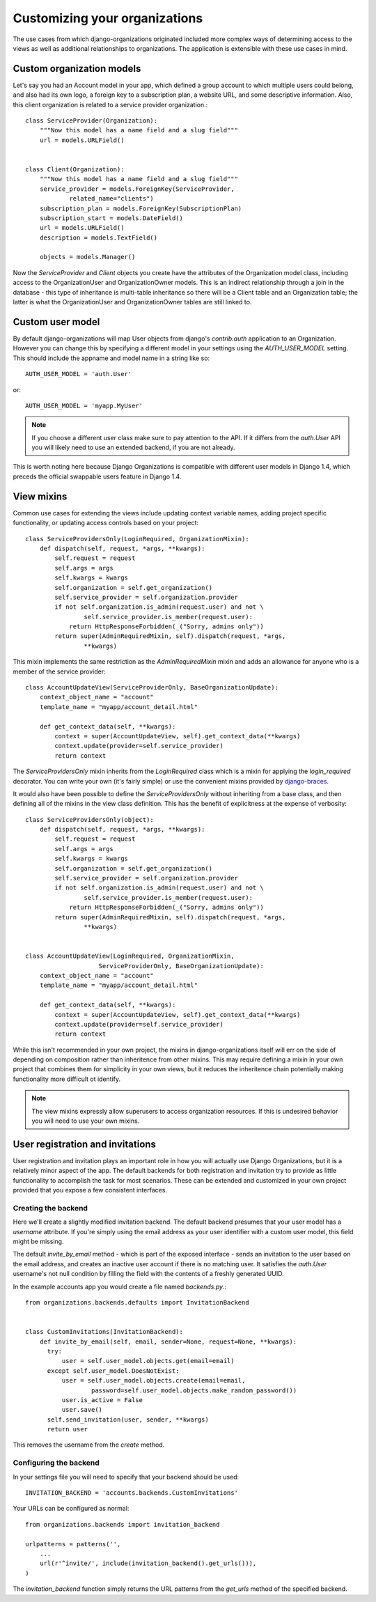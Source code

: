 ==============================
Customizing your organizations
==============================

The use cases from which django-organizations originated included more complex
ways of determining access to the views as well as additional relationships to
organizations. The application is extensible with these use cases in mind.

.. _custom-organization-model:

Custom organization models
==========================

Let's say you had an Account model in your app, which defined a group account
to which multiple users could belong, and also had its own logo, a foreign key
to a subscription plan, a website URL, and some descriptive information. Also,
this client organization is related to a service provider organization.::

    class ServiceProvider(Organization):
        """Now this model has a name field and a slug field"""
        url = models.URLField()


    class Client(Organization):
        """Now this model has a name field and a slug field"""
        service_provider = models.ForeignKey(ServiceProvider,
                related_name="clients")
        subscription_plan = models.ForeignKey(SubscriptionPlan)
        subscription_start = models.DateField()
        url = models.URLField()
        description = models.TextField()

        objects = models.Manager()

Now the `ServiceProvider` and `Client` objects you create have the attributes
of the Organization model class, including access to the OrganizationUser and
OrganizationOwner models.  This is an indirect relationship through a join in
the database - this type of inheritance is multi-table inheritance so there
will be a Client table and an Organization table; the latter is what the
OrganizationUser and OrganizationOwner tables are still linked to.

.. _custom-user-model:

Custom user model
=================

By default django-organizations will map User objects from django's
`contrib.auth` application to an Organization. However you can change this by
specifying a different model in your settings using the `AUTH_USER_MODEL`
setting. This should include the appname and model name in a string like so::

    AUTH_USER_MODEL = 'auth.User'

or::

    AUTH_USER_MODEL = 'myapp.MyUser'

.. note::
    If you choose a different user class make sure to pay attention to the API.
    If it differs from the `auth.User` API you will likely need to use an
    extended backend, if you are not already.

This is worth noting here because Django Organizations is compatible with
different user models in Django 1.4, which preceds the official swappable users
feature in Django 1.4.

.. _mixins:

View mixins
===========

Common use cases for extending the views include updating context variable
names, adding project specific functionality, or updating access controls based
on your project::

    class ServiceProvidersOnly(LoginRequired, OrganizationMixin):
        def dispatch(self, request, *args, **kwargs):
            self.request = request
            self.args = args
            self.kwargs = kwargs
            self.organization = self.get_organization()
            self.service_provider = self.organization.provider
            if not self.organization.is_admin(request.user) and not \
                    self.service_provider.is_member(request.user):
                return HttpResponseForbidden(_("Sorry, admins only"))
            return super(AdminRequiredMixin, self).dispatch(request, *args,
                    **kwargs)


This mixin implements the same restriction as the `AdminRequiredMixin` mixin
and adds an allowance for anyone who is a member of the service provider::

    class AccountUpdateView(ServiceProviderOnly, BaseOrganizationUpdate):
        context_object_name = "account"
        template_name = "myapp/account_detail.html"

        def get_context_data(self, **kwargs):
            context = super(AccountUpdateView, self).get_context_data(**kwargs)
            context.update(provider=self.service_provider)
            return context

The `ServiceProvidersOnly` mixin inherits from the `LoginRequired` class which
is a mixin for applying the `login_required` decorator. You can write your own
(it's fairly simple) or use the convenient mixins provided by `django-braces
<http://django-braces.readthedocs.org/en/latest/index.html>`_.

It would also have been possible to define the `ServiceProvidersOnly` without
inheriting from a base class, and then defining all of the mixins in the view
class definition. This has the benefit of explicitness at the expense of
verbosity::

    class ServiceProvidersOnly(object):
        def dispatch(self, request, *args, **kwargs):
            self.request = request
            self.args = args
            self.kwargs = kwargs
            self.organization = self.get_organization()
            self.service_provider = self.organization.provider
            if not self.organization.is_admin(request.user) and not \
                    self.service_provider.is_member(request.user):
                return HttpResponseForbidden(_("Sorry, admins only"))
            return super(AdminRequiredMixin, self).dispatch(request, *args,
                    **kwargs)


    class AccountUpdateView(LoginRequired, OrganizationMixin,
                        ServiceProviderOnly, BaseOrganizationUpdate):
        context_object_name = "account"
        template_name = "myapp/account_detail.html"

        def get_context_data(self, **kwargs):
            context = super(AccountUpdateView, self).get_context_data(**kwargs)
            context.update(provider=self.service_provider)
            return context

While this isn't recommended in your own project, the mixins in
django-organizations itself will err on the side of depending on composition
rather than inheritence from other mixins. This may require defining a mixin in
your own project that combines them for simplicity in your own views, but it
reduces the inheritence chain potentially making functionality more difficult
ot identify.

.. note::
    The view mixins expressly allow superusers to access organization
    resources. If this is undesired behavior you will need to use your own
    mixins.


User registration and invitations
=================================

User registration and invitation plays an important role in how you will actually use
Django Organizations, but it is a relatively minor aspect of the app. The default backends
for both registration and invitation try to provide as little functionality to
accomplish the task for most scenarios. These can be extended and customized in
your own project provided that you expose a few consistent interfaces.

Creating the backend
--------------------

Here we'll create a slightly modified invitation backend. The default backend
presumes that your user model has a `username` attribute. If you're simply
using the email address as your user identifier with a custom user model, this
field might be missing.

The default `invite_by_email` method - which is part of
the exposed interface - sends an invitation to the user based on the email
address, and creates an inactive user account if there is no matching user. It
satisfies the `auth.User` username's not null condition by filling the field
with the contents of a freshly generated UUID.

In the example accounts app you would create a file named `backends.py`.::

    from organizations.backends.defaults import InvitationBackend


    class CustomInvitations(InvitationBackend):
        def invite_by_email(self, email, sender=None, request=None, **kwargs):
          try:
              user = self.user_model.objects.get(email=email)
          except self.user_model.DoesNotExist:
              user = self.user_model.objects.create(email=email,
                      password=self.user_model.objects.make_random_password())
              user.is_active = False
              user.save()
          self.send_invitation(user, sender, **kwargs)
          return user


This removes the username from the `create` method.

Configuring the backend
-----------------------

In your settings file you will need to specify that your backend should be
used::

    INVITATION_BACKEND = 'accounts.backends.CustomInvitations'

Your URLs can be configured as normal::

    from organizations.backends import invitation_backend

    urlpatterns = patterns('',
        ...
        url(r'^invite/', include(invitation_backend().get_urls())),
    )

The `invitation_backend` function simply returns the URL patterns from the
`get_urls` method of the specified backend.
